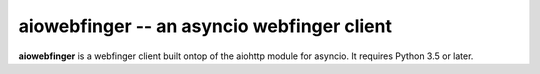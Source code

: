 aiowebfinger -- an asyncio webfinger client
===========================================

**aiowebfinger** is a webfinger client built ontop of the aiohttp module for asyncio.  It requires
Python 3.5 or later.
